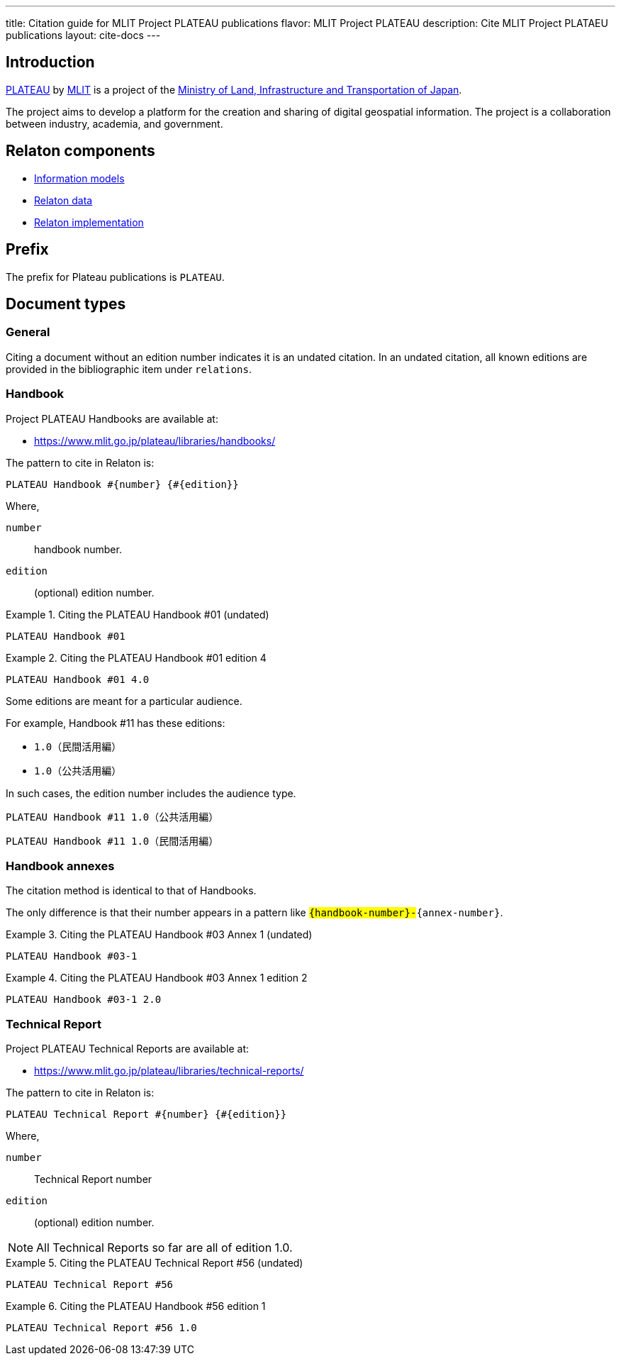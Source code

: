 ---
title: Citation guide for MLIT Project PLATEAU publications
flavor: MLIT Project PLATEAU
description: Cite MLIT Project PLATAEU publications
layout: cite-docs
---

== Introduction

https://www.mlit.go.jp/plateau/[PLATEAU] by https://www.mlit.go.jp[MLIT] is a
project of the
https://www.mlit.go.jp[Ministry of Land, Infrastructure and Transportation of Japan].

The project aims to develop a platform for the creation and sharing of digital
geospatial information. The project is a collaboration between industry,
academia, and government.

== Relaton components

* https://github.com/relaton/relaton-model-plateau/[Information models]
* https://github.com/relaton/relaton-data-plateau[Relaton data]
* https://github.com/relaton/relaton-plateau[Relaton implementation]


== Prefix

The prefix for Plateau publications is `PLATEAU`.


== Document types

=== General

Citing a document without an edition number indicates it is an undated
citation. In an undated citation, all known editions are provided in the
bibliographic item under `relations`.


=== Handbook

Project PLATEAU Handbooks are available at:

* https://www.mlit.go.jp/plateau/libraries/handbooks/

The pattern to cite in Relaton is:

[source]
----
PLATEAU Handbook #{number} {#{edition}}
----

Where,

`number`:: handbook number.

`edition`:: (optional) edition number.

.Citing the PLATEAU Handbook #01 (undated)
[example]
====
[source]
----
PLATEAU Handbook #01
----
====

.Citing the PLATEAU Handbook #01 edition 4
[example]
====
[source]
----
PLATEAU Handbook #01 4.0
----
====

Some editions are meant for a particular audience.

For example, Handbook #11 has these editions:

* `1.0（民間活用編）`
* `1.0（公共活用編）`

In such cases, the edition number includes the audience type.

[example]
====
----
PLATEAU Handbook #11 1.0（公共活用編）
----
====

[example]
====
----
PLATEAU Handbook #11 1.0（民間活用編）
----
====


=== Handbook annexes

The citation method is identical to that of Handbooks.

The only difference is that their number appears in a pattern like
`#{handbook-number}-#{annex-number}`.

.Citing the PLATEAU Handbook #03 Annex 1 (undated)
[example]
====
[source]
----
PLATEAU Handbook #03-1
----
====

.Citing the PLATEAU Handbook #03 Annex 1 edition 2
[example]
====
[source]
----
PLATEAU Handbook #03-1 2.0
----
====


=== Technical Report

Project PLATEAU Technical Reports are available at:

* https://www.mlit.go.jp/plateau/libraries/technical-reports/

The pattern to cite in Relaton is:

[source]
----
PLATEAU Technical Report #{number} {#{edition}}
----

Where,

`number`:: Technical Report number

`edition`:: (optional) edition number.

NOTE: All Technical Reports so far are all of edition 1.0.


.Citing the PLATEAU Technical Report #56 (undated)
[example]
====
[source]
----
PLATEAU Technical Report #56
----
====

.Citing the PLATEAU Handbook #56 edition 1
[example]
====
[source]
----
PLATEAU Technical Report #56 1.0
----
====
